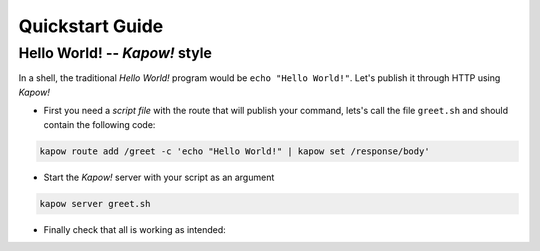 Quickstart Guide
================


Hello World! -- *Kapow!* style
------------------------------

In a shell, the traditional `Hello World!` program would be ``echo "Hello World!"``.
Let's publish it through HTTP using *Kapow!*

- First you need a *script file* with the route that will publish your command, lets's call the file ``greet.sh`` and should contain the following code:

.. code-block:: bash

    kapow route add /greet -c 'echo "Hello World!" | kapow set /response/body'

- Start the *Kapow!* server with your script as an argument

.. code-block:: bash

    kapow server greet.sh

- Finally check that all is working as intended:

.. image:: _static/browser.png


